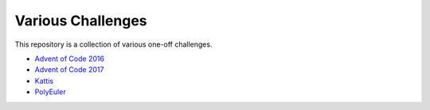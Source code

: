 Various Challenges
==================

This repository is a collection of various one-off challenges.

- `Advent of Code 2016`_
- `Advent of Code 2017`_
- `Kattis`_
- `PolyEuler`_

.. _Advent of Code 2016: https://github.com/TheKevJames/challenges/tree/master/advent-2016
.. _Advent of Code 2017: https://github.com/TheKevJames/challenges/tree/master/advent-2017
.. _Kattis: https://github.com/TheKevJames/challenges/tree/master/kattis
.. _PolyEuler: https://github.com/TheKevJames/challenges/tree/master/polyeuler
